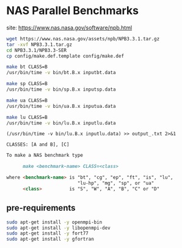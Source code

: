 * NAS Parallel Benchmarks

site: [[https://www.nas.nasa.gov/software/npb.html]]

#+BEGIN_SRC bash
wget https://www.nas.nasa.gov/assets/npb/NPB3.3.1.tar.gz
tar -xvf NPB3.3.1.tar.gz
cd NPB3.3.1/NPB3.3-SER
cp config/make.def.template config/make.def

make bt CLASS=B
/usr/bin/time -v bin/bt.B.x inputbt.data

make sp CLASS=B
/usr/bin/time -v bin/sp.B.x inputsp.data

make ua CLASS=B
/usr/bin/time -v bin/ua.B.x inputua.data

make lu CLASS=B
/usr/bin/time -v bin/lu.B.x inputlu.data
#+END_SRC

~(/usr/bin/time -v bin/lu.B.x inputlu.data) >> output_.txt 2>&1~

~CLASSES: [A and B], [C]~

#+BEGIN_SRC markdown
To make a NAS benchmark type

      make <benchmark-name> CLASS=<class>

where <benchmark-name> is "bt", "cg", "ep", "ft", "is", "lu",
                          "lu-hp", "mg", "sp", or "ua"
      <class>          is "S", "W", "A", "B", "C" or "D"
#+END_SRC

** pre-requirements

#+begin_src bash
sudo apt-get install -y openmpi-bin
sudo apt-get install -y libopenmpi-dev
sudo apt-get install -y fort77
sudo apt-get install -y gfortran
#+end_src
